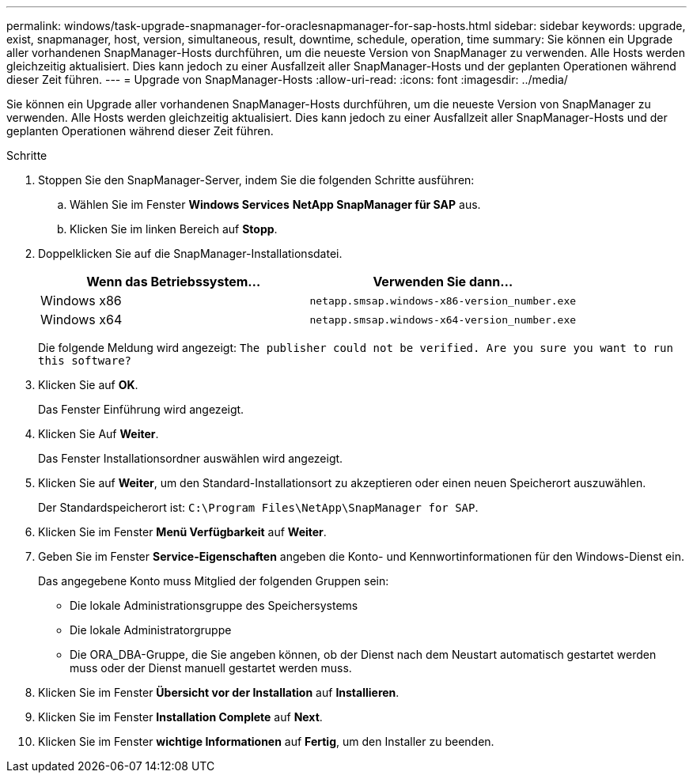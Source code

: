 ---
permalink: windows/task-upgrade-snapmanager-for-oraclesnapmanager-for-sap-hosts.html 
sidebar: sidebar 
keywords: upgrade, exist, snapmanager, host, version, simultaneous, result, downtime, schedule, operation, time 
summary: Sie können ein Upgrade aller vorhandenen SnapManager-Hosts durchführen, um die neueste Version von SnapManager zu verwenden. Alle Hosts werden gleichzeitig aktualisiert. Dies kann jedoch zu einer Ausfallzeit aller SnapManager-Hosts und der geplanten Operationen während dieser Zeit führen. 
---
= Upgrade von SnapManager-Hosts
:allow-uri-read: 
:icons: font
:imagesdir: ../media/


[role="lead"]
Sie können ein Upgrade aller vorhandenen SnapManager-Hosts durchführen, um die neueste Version von SnapManager zu verwenden. Alle Hosts werden gleichzeitig aktualisiert. Dies kann jedoch zu einer Ausfallzeit aller SnapManager-Hosts und der geplanten Operationen während dieser Zeit führen.

.Schritte
. Stoppen Sie den SnapManager-Server, indem Sie die folgenden Schritte ausführen:
+
.. Wählen Sie im Fenster *Windows Services* *NetApp SnapManager für SAP* aus.
.. Klicken Sie im linken Bereich auf *Stopp*.


. Doppelklicken Sie auf die SnapManager-Installationsdatei.
+
|===
| Wenn das Betriebssystem... | Verwenden Sie dann... 


 a| 
Windows x86
 a| 
`netapp.smsap.windows-x86-version_number.exe`



 a| 
Windows x64
 a| 
`netapp.smsap.windows-x64-version_number.exe`

|===
+
Die folgende Meldung wird angezeigt: `The publisher could not be verified. Are you sure you want to run this software?`

. Klicken Sie auf *OK*.
+
Das Fenster Einführung wird angezeigt.

. Klicken Sie Auf *Weiter*.
+
Das Fenster Installationsordner auswählen wird angezeigt.

. Klicken Sie auf *Weiter*, um den Standard-Installationsort zu akzeptieren oder einen neuen Speicherort auszuwählen.
+
Der Standardspeicherort ist: `C:\Program Files\NetApp\SnapManager for SAP`.

. Klicken Sie im Fenster *Menü Verfügbarkeit* auf *Weiter*.
. Geben Sie im Fenster *Service-Eigenschaften* angeben die Konto- und Kennwortinformationen für den Windows-Dienst ein.
+
Das angegebene Konto muss Mitglied der folgenden Gruppen sein:

+
** Die lokale Administrationsgruppe des Speichersystems
** Die lokale Administratorgruppe
** Die ORA_DBA-Gruppe, die Sie angeben können, ob der Dienst nach dem Neustart automatisch gestartet werden muss oder der Dienst manuell gestartet werden muss.


. Klicken Sie im Fenster *Übersicht vor der Installation* auf *Installieren*.
. Klicken Sie im Fenster *Installation Complete* auf *Next*.
. Klicken Sie im Fenster *wichtige Informationen* auf *Fertig*, um den Installer zu beenden.

